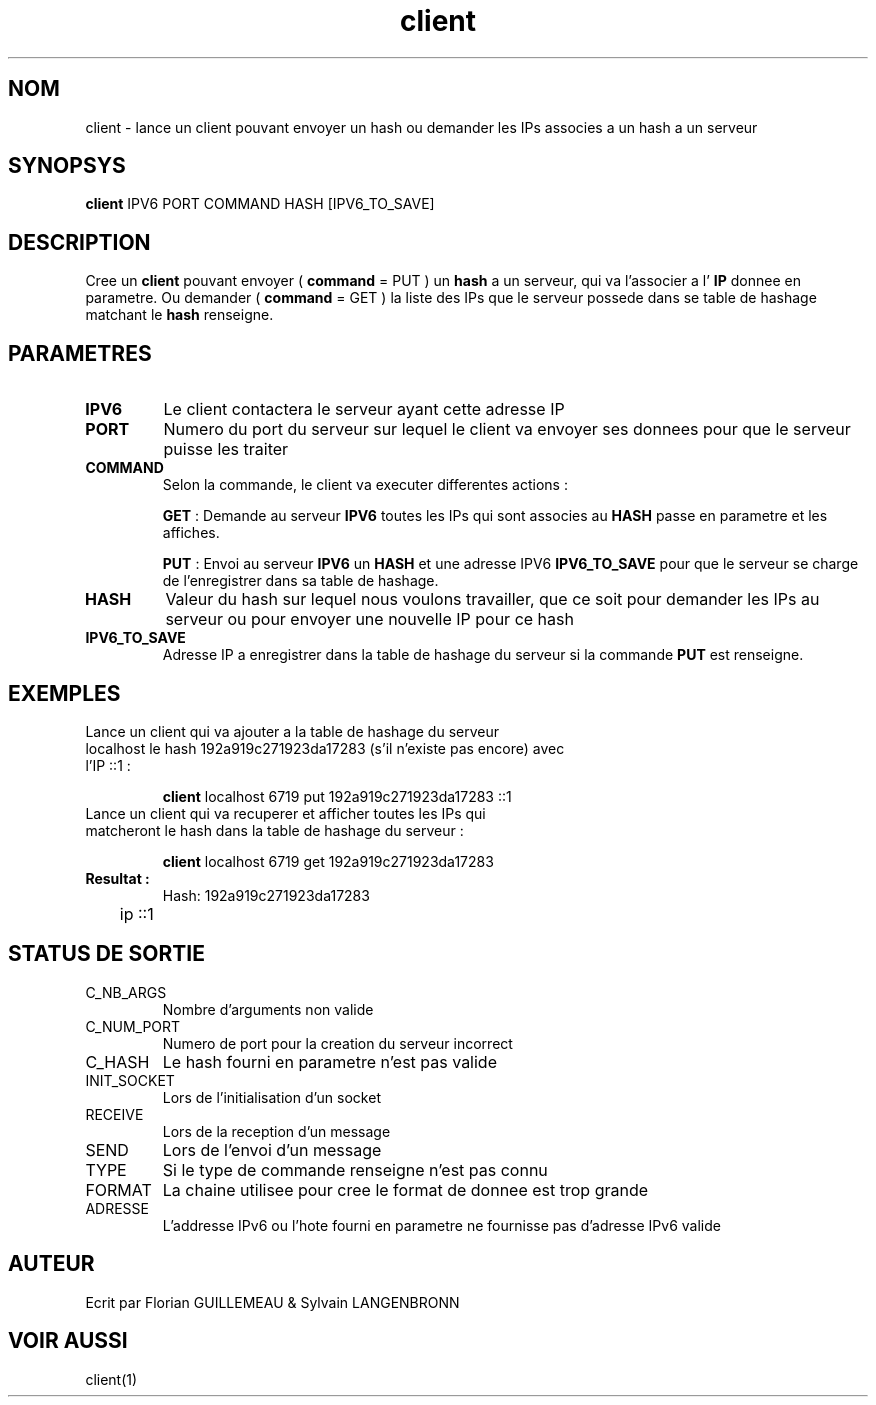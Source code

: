 .TH client 1 "November 30, 2017" "Version 0.1" "USER COMMANDS"
.DT CLIENT 1
.SH NOM
client \- lance un client pouvant envoyer un hash ou demander les IPs associes a un hash a un serveur
.SH SYNOPSYS
.B client
IPV6 PORT COMMAND HASH [IPV6_TO_SAVE]
.SH DESCRIPTION
Cree un 
.B client
pouvant envoyer (
.B command
= PUT ) un 
.B hash
a un serveur, qui va l'associer a l'
.B IP
donnee en parametre. Ou demander (
.B command
= GET ) la liste des IPs que le serveur possede dans se table de hashage matchant le 
.B hash
renseigne.
.SH PARAMETRES
.TP 
.B IPV6
Le client contactera le serveur ayant cette adresse IP
.TP 
.B PORT
Numero du port du serveur sur lequel le client va envoyer ses donnees pour que 
le serveur puisse les traiter
.TP 
.B COMMAND
Selon la commande, le client va executer differentes actions :

.B GET
: Demande au serveur 
.B IPV6
toutes les IPs qui sont associes au 
.B HASH 
passe en parametre et les affiches.

.B PUT
: Envoi au serveur 
.B IPV6
un 
.B HASH
et une adresse IPV6
.B IPV6_TO_SAVE
pour que le serveur se charge de l'enregistrer dans sa table de hashage.
.TP
.B HASH
Valeur du hash sur lequel nous voulons travailler, que ce soit pour demander les IPs au serveur ou pour envoyer une nouvelle IP pour ce hash
.TP
.B IPV6_TO_SAVE
Adresse IP a enregistrer dans la table de hashage du serveur si la commande
.B PUT
est renseigne.
.SH EXEMPLES
.TP
Lance un client qui va ajouter a la  table de hashage du serveur localhost le hash 192a919c271923da17283 (s'il n'existe pas encore) avec l'IP ::1 :

.B client
localhost 6719 put 192a919c271923da17283 ::1
.PP
.TP
Lance un client qui va recuperer et afficher toutes les IPs qui matcheront le hash dans la table de hashage du serveur :

.B client
localhost 6719 get 192a919c271923da17283
.TP
.B Resultat :
Hash: 192a919c271923da17283

	ip ::1
.SH STATUS DE SORTIE
.TP 
C_NB_ARGS
Nombre d'arguments non valide
.TP 
C_NUM_PORT
Numero de port pour la creation du serveur incorrect
.TP
C_HASH
Le hash fourni en parametre n'est pas valide
.TP
INIT_SOCKET
Lors de l'initialisation d'un socket
.TP
RECEIVE
Lors de la reception d'un message
.TP
SEND
Lors de l'envoi d'un message
.TP
TYPE
Si le type de commande renseigne n'est pas connu
.TP
FORMAT
La chaine utilisee pour cree le format de donnee est trop grande
.TP
ADRESSE
L'addresse IPv6 ou l'hote fourni en parametre ne fournisse pas d'adresse IPv6 valide
.SH AUTEUR
Ecrit par Florian GUILLEMEAU & Sylvain LANGENBRONN
.SH VOIR AUSSI
client(1)
